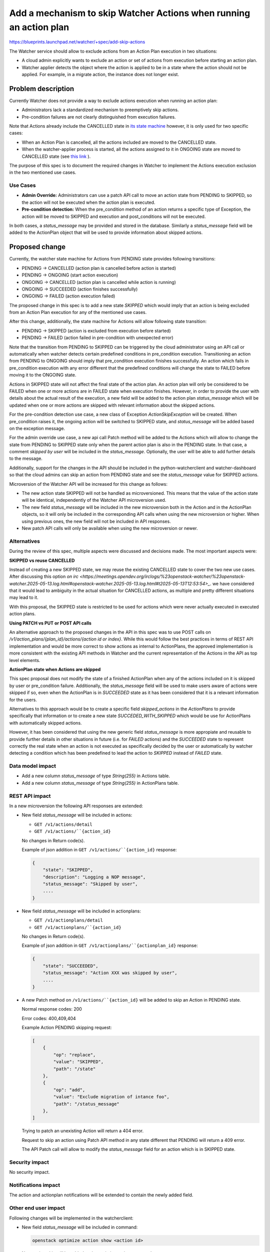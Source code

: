 ..
 This work is licensed under a Creative Commons Attribution 3.0 Unported
 License.

 http://creativecommons.org/licenses/by/3.0/legalcode

======================================================================
Add a mechanism to skip Watcher Actions when running an action plan
======================================================================

https://blueprints.launchpad.net/watcher/+spec/add-skip-actions

The Watcher service should allow to exclude actions from an Action Plan
execution in two situations:

*  A cloud admin explicitly wants to exclude an action or set of actions from
   execution before starting an action plan.
*  Watcher applier detects the object where the action is applied to be in a
   state where the action should not be applied. For example, in a migrate
   action, the instance does not longer exist.

Problem description
===================

Currently Watcher does not provide a way to exclude actions execution when
running an action plan:

* Administrators lack a standardized mechanism to preemptively skip
  actions.
* Pre-condition failures are not clearly distinguished from execution
  failures.

Note that Actions already include the CANCELLED state in `its state machine
<https://github.com/openstack/watcher/blob/f38ab70ba46756b2c3ae74b1a2fafdb39ac58cc7/watcher/api/controllers/v1/action.py#L38-L51>`_
however, it is only used for two specific cases:

* When an Action Plan is cancelled, all the actions included are moved to the
  CANCELLED state.
* When the watcher-applier process is started, all the actions assigned to it
  in ONGOING state are moved to CANCELLED state (see `this link <https://github.com/openstack/watcher/blob/59607f616a0a7c8e38f488922ec3c27dffe692e7/watcher/applier/sync.py#L54-L75>`_ ).

The purpose of this spec is to document the required changes in Watcher to
implement the Actions execution exclusion in the two mentioned use cases.

Use Cases
----------

* **Admin Override:** Administrators can use a patch API call to move an action
  state from PENDING to SKIPPED, so the action will not be executed when
  the action plan is executed.
* **Pre-condition detection:** When the pre_condition method of an action
  returns a specific type of Exception, the action will be moved to SKIPPED
  and execution and post_conditions will not be executed.

In both cases, a `status_message` may be provided and stored in the database.
Similarly a `status_message` field will be added to the ActionPlan object that
will be used to provide information about skipped actions.

Proposed change
===============

Currently, the watcher state machine for Actions from PENDING state provides
following transitions:

* PENDING -> CANCELLED (action plan is cancelled before action is started)
* PENDING -> ONGOING (start action execution)
* ONGOING -> CANCELLED (action plan is cancelled while action is running)
* ONGOING -> SUCCEEDED (action finishes successfully)
* ONGOING -> FAILED (action execution failed)

The proposed change in this spec is to add a new state `SKIPPED` which would
imply that an action is being excluded from an Action Plan execution for any
of the mentioned use cases.

After this change, additionally, the state machine for Actions will allow
following state transition:

* PENDING -> SKIPPED (action is excluded from execution before started)
* PENDING -> FAILED (action failed in pre-condition with unexpected error)

Note that the transition from PENDING to SKIPPED can be triggered by the
cloud administrator using an API call or automatically when watcher detects
certain predefined conditions in pre_condition execution. Transitioning an
action from PENDING to ONGOING should imply that pre_condition execution
finishes successfully. An action which fails in pre_condition execution with
any error different that the predefined conditions will change the state
to FAILED before moving it to the ONGOING state.

Actions in SKIPPED state will not affect the final state of the action plan.
An action plan will only be considered to be FAILED when one or more actions
are in FAILED state when execution finishes. However, in order to provide the
user with details about the actual result of the execution, a new field will
be added to the action plan `status_message` which will be updated when one
or more actions are skipped with relevant information about the skipped
actions.

For the pre-condition detection use case, a new class of Exception
`ActionSkipException` will be created. When pre_condition raises it, the
ongoing action will be switched to SKIPPED state, and `status_message` will be
added based on the exception message.

For the admin override use case, a new api call Patch method will be added to
the Actions which will allow to change the state from PENDING to SKIPPED
state only when the parent action plan is also in the PENDING state.
In that case, a comment `skipped by user` will be included in the
`status_message`. Optionally, the user will be able to add further details to
the message.

Additionally, support for the changes in the API should be included in the
python-watcherclient and watcher-dashboard so that the cloud admins can skip
an action from PENDING state and see the `status_message` value for SKIPPED
actions.

Microversion of the Watcher API will be increased for this change as follows:

* The new action state SKIPPED will not be handled as microversioned. This
  means that the value of the action state will be identical, independently
  of the Watcher API microversion used.
* The new field `status_message` will be included in the new microversion
  both in the Action and in the ActionPlan objects, so it will only be
  included in the corresponding API calls when using the new microversion
  or higher. When using previous ones, the new field will not be included
  in API responses.
* New patch API calls will only be available when using the new microversion
  or newer.

Alternatives
------------

During the review of this spec, multiple aspects were discussed and decisions
made. The most important aspects were:

**SKIPPED vs reuse CANCELLED**

Instead of creating a new SKIPPED state, we may reuse the existing CANCELLED
state to cover the two new use cases. After discussing this option `on irc
<https://meetings.opendev.org/irclogs/%23openstack-watcher/%23openstack-watcher.2025-05-13.log.html#openstack-watcher.2025-05-13.log.html#t2025-05-13T12:53:54>_`.
we have considered that it would lead to ambiguity in the actual situation for
CANCELLED actions, as multiple and pretty different situations may lead to it.

With this proposal, the SKIPPED state is restricted to be used for actions
which were never actually executed in executed action plans.

**Using PATCH vs PUT or POST API calls**

An alternative approach to the proposed changes in the API in this spec was
to use POST calls on `/v1/action_plans/{plan_id}/actions/{action id or index}`.
While this would follow the best practices in terms of REST API implementation
and would be more correct to show actions as internal to ActionPlans, the
approved implementation is more consistent with the existing API methods
in Watcher and the current representation of the Actions in the API as top
level elements.

**ActionPlan state when Actions are skipped**

This spec proposal does not modify the state of a finished ActionPlan when any
of the actions included on it is skipped by user or pre_condition failure.
Additionally, the `status_message` field will be used to make users aware of
actions were skipped if so, even when the ActionPlan is in `SUCCEEDED` state
as it has been considered that it is a relevant information for the users.

Alternatives to this approach would be to create a specific field
`skipped_actions` in the `ActionPlans` to provide specifically that information
or to create a new state `SUCCEDED_WITH_SKIPPED` which would be use for
ActionPlans with automatically skipped actions.

However, it has been considered that using the new generic field
`status_message` is more appropiate and reusable to provide further details
in other situations in future (i.e. for `FAILED` actions) and the `SUCCEEDED`
state to represent correctly the real state when an action is not executed
as specifically decided by the user or automatically by watcher detecting
a condition which has been predefined to lead the action to `SKIPPED` instead
of `FAILED` state.

Data model impact
-----------------

* Add a new column `status_message` of type `String(255)` in Actions table.
* Add a new column `status_message` of type `String(255)` in ActionPlans table.

REST API impact
---------------

In a new microversion the following API responses are extended:

* New field `status_message` will be included in actions:

  * ``GET /v1/actions/detail``
  * ``GET /v1/actions/``{action_id}``

  No changes in Return code(s).

  Example of json addition in ``GET /v1/actions/``{action_id}`` response:

  .. code-block::


      {
          "state": "SKIPPED",
          "description": "Logging a NOP message",
          "status_message": "Skipped by user",
          ....
      }

* New field `status_message` will be included in actionplans:

  * ``GET /v1/actionplans/detail``
  * ``GET /v1/actionplans/``{action_id}``

  No changes in Return code(s).

  Example of json addition in ``GET /v1/actionplans/``{actionplan_id}``
  response:

  .. code-block::


      {
          "state": "SUCCEEDED",
          "status_message": "Action XXX was skipped by user",
          ....
      }


* A new Patch method on ``/v1/actions/``{action_id}`` will be added to skip
  an Action in PENDING state.

  Normal response codes: 200

  Error codes: 400,409,404

  Example Action PENDING skipping request:

  .. code-block::

      [
          {
              "op": "replace",
              "value": "SKIPPED",
              "path": "/state"
          },
          {
              "op": "add",
              "value": "Exclude migration of intance foo",
              "path": "/status_message"
          },
      ]

  Trying to patch an unexisting Action will return a 404 error.

  Request to skip an action using Patch API method in any state different
  that PENDING will return a 409 error.

  The API Patch call will allow to modify the `status_message` field for an
  action which is in SKIPPED state.


Security impact
---------------

No security impact.

Notifications impact
--------------------

The action and actionplan notifications will be extended to contain the newly
added field.

Other end user impact
---------------------

Following changes will be implemented in the watcherclient:

* New field `status_message` will be included in command:

  .. code-block::

    openstack optimize action show <action id>

* New option `skip` will be added to the `optimize action` command:

  .. code-block::

    openstack optimize action update --state skipped --message <message> <action id>

Similar functionalities will be implemented in the watcher-dashboard package
to perform the same actions and get similar information from the horizon
dashboard.

Performance Impact
------------------

No performance impact expected.

Other deployer impact
---------------------

No new configuration parameter or any other impact on deployer

Developer impact
----------------

None

Implementation
==============

Assignee(s)
-----------

Primary assignee:
  amoralej


Work Items
----------

* Add a new field to the Actions table.
* Add a new field to the Actions GET REST API
* Add a new exception type and move ongoing actions
  to SKIPPED state if pre_condition raises it.
* Add a new patch method to the actions api to skip pending actions.
* Add support in watcherclient.
* Add support in watcher-dashboard.
  * Include the new field `status_message` in the Actions and ActionPlans
  views.
  * Add a button to skip actions from the `Related Actions` in the ActionPlans
  detailed view.
  * Additionally, a `skip` button may be also added to the action detailed
  view.

Dependencies
============

None

Testing
=======

Existing unit and API tests will be extended to validate that the new
microversion contains `status_message`.

Unit tests will validate that an action raising the new exception in the
pre_condition, moves the action to SKIPPED state.

Unit tests to test new patch methods on actions.

New tempest test to test the action skipping feature, including the optional
field `status_message`.

Documentation Impact
====================

* API Reference
* REST API Version History
* watcher client

References
==========


History
=======

.. list-table:: Revisions
   :header-rows: 1

   * - Flamingo
     - Description
   * - 2025.2
     - Introduced
